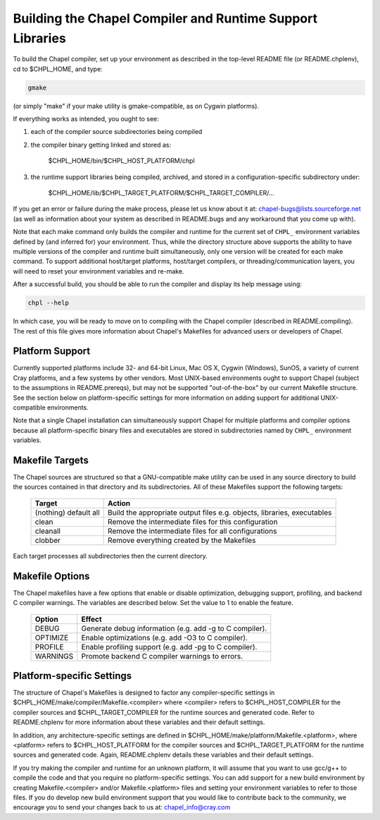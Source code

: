==========================================================
Building the Chapel Compiler and Runtime Support Libraries
==========================================================

To build the Chapel compiler, set up your environment as described in
the top-level README file (or README.chplenv), cd to $CHPL_HOME, and
type:

.. code-block:: bash

     gmake

(or simply "make" if your make utility is gmake-compatible, as on
Cygwin platforms).


If everything works as intended, you ought to see:

1. each of the compiler source subdirectories being compiled

#. the compiler binary getting linked and stored as:

     $CHPL_HOME/bin/$CHPL_HOST_PLATFORM/chpl

#. the runtime support libraries being compiled, archived, and stored
   in a configuration-specific subdirectory under:

     $CHPL_HOME/lib/$CHPL_TARGET_PLATFORM/$CHPL_TARGET_COMPILER/...

If you get an error or failure during the make process, please let us
know about it at: chapel-bugs@lists.sourceforge.net (as well as
information about your system as described in README.bugs and any
workaround that you come up with).

Note that each make command only builds the compiler and runtime for
the current set of ``CHPL_`` environment variables defined by (and
inferred for) your environment.  Thus, while the directory structure
above supports the ability to have multiple versions of the compiler
and runtime built simultaneously, only one version will be created for
each make command.  To support additional host/target platforms,
host/target compilers, or threading/communication layers, you will
need to reset your environment variables and re-make.

After a successful build, you should be able to run the compiler and
display its help message using:

.. code-block:: bash

  chpl --help

In which case, you will be ready to move on to compiling with the
Chapel compiler (described in README.compiling).  The rest of this
file gives more information about Chapel's Makefiles for advanced
users or developers of Chapel.


----------------
Platform Support
----------------

Currently supported platforms include 32- and 64-bit Linux, Mac OS X,
Cygwin (Windows), SunOS, a variety of current Cray platforms, and a
few systems by other vendors.  Most UNIX-based environments ought to
support Chapel (subject to the assumptions in README.prereqs), but may
not be supported "out-of-the-box" by our current Makefile structure.
See the section below on platform-specific settings for more
information on adding support for additional UNIX-compatible
environments.

Note that a single Chapel installation can simultaneously support
Chapel for multiple platforms and compiler options because all
platform-specific binary files and executables are stored in
subdirectories named by ``CHPL_`` environment variables.


----------------
Makefile Targets
----------------

The Chapel sources are structured so that a GNU-compatible make
utility can be used in any source directory to build the sources
contained in that directory and its subdirectories.  All of these
Makefiles support the following targets:

  +-----------+------------------------------------------------------+
  | Target    | Action                                               |
  +===========+======================================================+
  | (nothing) | Build the appropriate output files e.g. objects,     |
  | default   | libraries, executables                               |
  | all       |                                                      |
  +-----------+------------------------------------------------------+
  | clean     | Remove the intermediate files for this configuration |
  +-----------+------------------------------------------------------+
  | cleanall  | Remove the intermediate files for all configurations |
  +-----------+------------------------------------------------------+
  | clobber   | Remove everything created by the Makefiles           |
  +-----------+------------------------------------------------------+

Each target processes all subdirectories then the current directory.


----------------
Makefile Options
----------------

The Chapel makefiles have a few options that enable or disable optimization,
debugging support, profiling, and backend C compiler warnings. The variables
are described below. Set the value to 1 to enable the feature.

  ========  =======================================================
  Option    Effect
  ========  =======================================================
  DEBUG     Generate debug information (e.g. add -g to C compiler).
  OPTIMIZE  Enable optimizations (e.g. add -O3 to C compiler).
  PROFILE   Enable profiling support (e.g. add -pg to C compiler).
  WARNINGS  Promote backend C compiler warnings to errors.
  ========  =======================================================

--------------------------
Platform-specific Settings
--------------------------

The structure of Chapel's Makefiles is designed to factor any
compiler-specific settings in
$CHPL_HOME/make/compiler/Makefile.<compiler> where <compiler> refers
to $CHPL_HOST_COMPILER for the compiler sources and
$CHPL_TARGET_COMPILER for the runtime sources and generated code.
Refer to README.chplenv for more information about these variables and
their default settings.

In addition, any architecture-specific settings are defined in
$CHPL_HOME/make/platform/Makefile.<platform>, where <platform> refers
to $CHPL_HOST_PLATFORM for the compiler sources and
$CHPL_TARGET_PLATFORM for the runtime sources and generated code.
Again, README.chplenv details these variables and their default
settings.

If you try making the compiler and runtime for an unknown platform, it
will assume that you want to use gcc/g++ to compile the code and that
you require no platform-specific settings.  You can add support for a
new build environment by creating Makefile.<compiler> and/or
Makefile.<platform> files and setting your environment variables to
refer to those files.  If you do develop new build environment support
that you would like to contribute back to the community, we encourage
you to send your changes back to us at: chapel_info@cray.com

